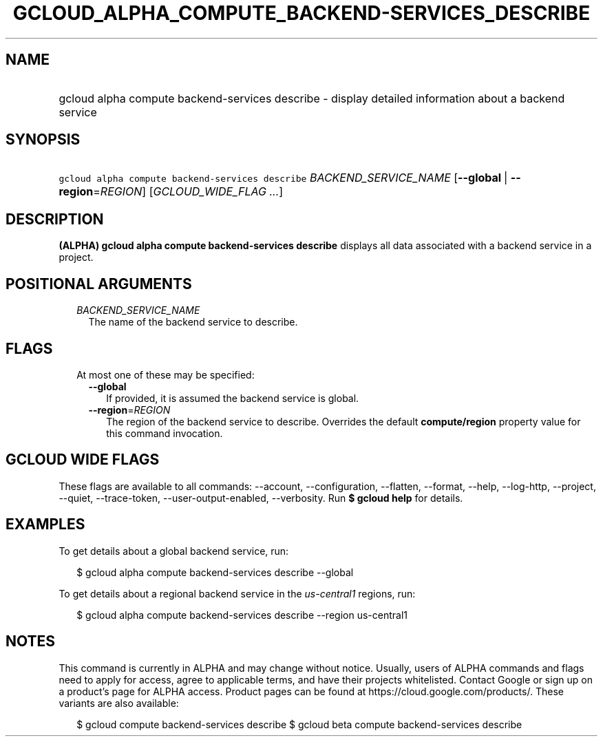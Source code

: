 
.TH "GCLOUD_ALPHA_COMPUTE_BACKEND\-SERVICES_DESCRIBE" 1



.SH "NAME"
.HP
gcloud alpha compute backend\-services describe \- display detailed information about a backend service



.SH "SYNOPSIS"
.HP
\f5gcloud alpha compute backend\-services describe\fR \fIBACKEND_SERVICE_NAME\fR [\fB\-\-global\fR\ |\ \fB\-\-region\fR=\fIREGION\fR] [\fIGCLOUD_WIDE_FLAG\ ...\fR]



.SH "DESCRIPTION"

\fB(ALPHA)\fR \fBgcloud alpha compute backend\-services describe\fR displays all
data associated with a backend service in a project.



.SH "POSITIONAL ARGUMENTS"

.RS 2m
.TP 2m
\fIBACKEND_SERVICE_NAME\fR
The name of the backend service to describe.


.RE
.sp

.SH "FLAGS"

.RS 2m
.TP 2m

At most one of these may be specified:

.RS 2m
.TP 2m
\fB\-\-global\fR
If provided, it is assumed the backend service is global.

.TP 2m
\fB\-\-region\fR=\fIREGION\fR
The region of the backend service to describe. Overrides the default
\fBcompute/region\fR property value for this command invocation.


.RE
.RE
.sp

.SH "GCLOUD WIDE FLAGS"

These flags are available to all commands: \-\-account, \-\-configuration,
\-\-flatten, \-\-format, \-\-help, \-\-log\-http, \-\-project, \-\-quiet,
\-\-trace\-token, \-\-user\-output\-enabled, \-\-verbosity. Run \fB$ gcloud
help\fR for details.



.SH "EXAMPLES"

To get details about a global backend service, run:

.RS 2m
$ gcloud alpha compute backend\-services describe \-\-global
.RE

To get details about a regional backend service in the \f5\fIus\-central1\fR\fR
regions, run:

.RS 2m
$ gcloud alpha compute backend\-services describe \-\-region us\-central1
.RE



.SH "NOTES"

This command is currently in ALPHA and may change without notice. Usually, users
of ALPHA commands and flags need to apply for access, agree to applicable terms,
and have their projects whitelisted. Contact Google or sign up on a product's
page for ALPHA access. Product pages can be found at
https://cloud.google.com/products/. These variants are also available:

.RS 2m
$ gcloud compute backend\-services describe
$ gcloud beta compute backend\-services describe
.RE

